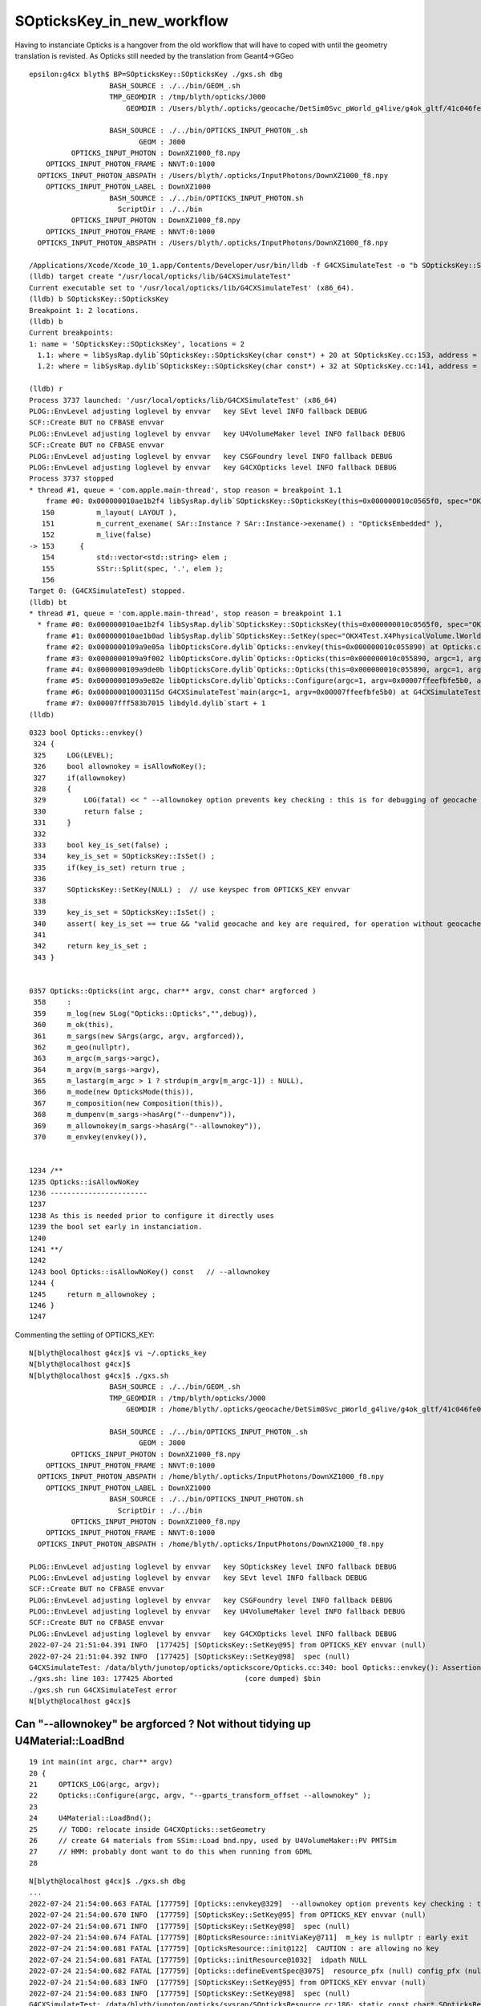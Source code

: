 SOpticksKey_in_new_workflow
==============================

Having to instanciate Opticks is a hangover from the old workflow
that will have to coped with until the geometry translation is revisted. 
As Opticks still needed by the translation from Geant4->GGeo

::

    epsilon:g4cx blyth$ BP=SOpticksKey::SOpticksKey ./gxs.sh dbg 
                       BASH_SOURCE : ./../bin/GEOM_.sh 
                       TMP_GEOMDIR : /tmp/blyth/opticks/J000 
                           GEOMDIR : /Users/blyth/.opticks/geocache/DetSim0Svc_pWorld_g4live/g4ok_gltf/41c046fe05b28cb70b1fc65d0e6b7749/1/CSG_GGeo 

                       BASH_SOURCE : ./../bin/OPTICKS_INPUT_PHOTON_.sh
                              GEOM : J000
              OPTICKS_INPUT_PHOTON : DownXZ1000_f8.npy
        OPTICKS_INPUT_PHOTON_FRAME : NNVT:0:1000
      OPTICKS_INPUT_PHOTON_ABSPATH : /Users/blyth/.opticks/InputPhotons/DownXZ1000_f8.npy
        OPTICKS_INPUT_PHOTON_LABEL : DownXZ1000
                       BASH_SOURCE : ./../bin/OPTICKS_INPUT_PHOTON.sh 
                         ScriptDir : ./../bin 
              OPTICKS_INPUT_PHOTON : DownXZ1000_f8.npy 
        OPTICKS_INPUT_PHOTON_FRAME : NNVT:0:1000 
      OPTICKS_INPUT_PHOTON_ABSPATH : /Users/blyth/.opticks/InputPhotons/DownXZ1000_f8.npy 

    /Applications/Xcode/Xcode_10_1.app/Contents/Developer/usr/bin/lldb -f G4CXSimulateTest -o "b SOpticksKey::SOpticksKey" -o b --
    (lldb) target create "/usr/local/opticks/lib/G4CXSimulateTest"
    Current executable set to '/usr/local/opticks/lib/G4CXSimulateTest' (x86_64).
    (lldb) b SOpticksKey::SOpticksKey
    Breakpoint 1: 2 locations.
    (lldb) b
    Current breakpoints:
    1: name = 'SOpticksKey::SOpticksKey', locations = 2
      1.1: where = libSysRap.dylib`SOpticksKey::SOpticksKey(char const*) + 20 at SOpticksKey.cc:153, address = libSysRap.dylib[0x00000000001312f4], unresolved, hit count = 0 
      1.2: where = libSysRap.dylib`SOpticksKey::SOpticksKey(char const*) + 32 at SOpticksKey.cc:141, address = libSysRap.dylib[0x0000000000132ba0], unresolved, hit count = 0 

    (lldb) r
    Process 3737 launched: '/usr/local/opticks/lib/G4CXSimulateTest' (x86_64)
    PLOG::EnvLevel adjusting loglevel by envvar   key SEvt level INFO fallback DEBUG
    SCF::Create BUT no CFBASE envvar 
    PLOG::EnvLevel adjusting loglevel by envvar   key U4VolumeMaker level INFO fallback DEBUG
    SCF::Create BUT no CFBASE envvar 
    PLOG::EnvLevel adjusting loglevel by envvar   key CSGFoundry level INFO fallback DEBUG
    PLOG::EnvLevel adjusting loglevel by envvar   key G4CXOpticks level INFO fallback DEBUG
    Process 3737 stopped
    * thread #1, queue = 'com.apple.main-thread', stop reason = breakpoint 1.1
        frame #0: 0x000000010ae1b2f4 libSysRap.dylib`SOpticksKey::SOpticksKey(this=0x000000010c0565f0, spec="OKX4Test.X4PhysicalVolume.lWorld0x5780b30_PV.5303cd587554cb16682990189831ae83") at SOpticksKey.cc:153
       150 	    m_layout( LAYOUT ),
       151 	    m_current_exename( SAr::Instance ? SAr::Instance->exename() : "OpticksEmbedded" ), 
       152 	    m_live(false)
    -> 153 	{
       154 	    std::vector<std::string> elem ; 
       155 	    SStr::Split(spec, '.', elem ); 
       156 	
    Target 0: (G4CXSimulateTest) stopped.
    (lldb) bt
    * thread #1, queue = 'com.apple.main-thread', stop reason = breakpoint 1.1
      * frame #0: 0x000000010ae1b2f4 libSysRap.dylib`SOpticksKey::SOpticksKey(this=0x000000010c0565f0, spec="OKX4Test.X4PhysicalVolume.lWorld0x5780b30_PV.5303cd587554cb16682990189831ae83") at SOpticksKey.cc:153
        frame #1: 0x000000010ae1b0ad libSysRap.dylib`SOpticksKey::SetKey(spec="OKX4Test.X4PhysicalVolume.lWorld0x5780b30_PV.5303cd587554cb16682990189831ae83") at SOpticksKey.cc:100
        frame #2: 0x0000000109a9e05a libOpticksCore.dylib`Opticks::envkey(this=0x000000010c055890) at Opticks.cc:337
        frame #3: 0x0000000109a9f002 libOpticksCore.dylib`Opticks::Opticks(this=0x000000010c055890, argc=1, argv=0x00007ffeefbfe5b0, argforced="--gparts_transform_offset") at Opticks.cc:370
        frame #4: 0x0000000109a9de0b libOpticksCore.dylib`Opticks::Opticks(this=0x000000010c055890, argc=1, argv=0x00007ffeefbfe5b0, argforced="--gparts_transform_offset") at Opticks.cc:426
        frame #5: 0x0000000109a9e82e libOpticksCore.dylib`Opticks::Configure(argc=1, argv=0x00007ffeefbfe5b0, argforced="--gparts_transform_offset") at Opticks.cc:352
        frame #6: 0x000000010003115d G4CXSimulateTest`main(argc=1, argv=0x00007ffeefbfe5b0) at G4CXSimulateTest.cc:22
        frame #7: 0x00007fff583b7015 libdyld.dylib`start + 1
    (lldb) 




::

    0323 bool Opticks::envkey()
     324 {
     325     LOG(LEVEL);
     326     bool allownokey = isAllowNoKey();
     327     if(allownokey)
     328     {
     329         LOG(fatal) << " --allownokey option prevents key checking : this is for debugging of geocache creation " ;
     330         return false ;
     331     }
     332 
     333     bool key_is_set(false) ;
     334     key_is_set = SOpticksKey::IsSet() ;
     335     if(key_is_set) return true ;
     336 
     337     SOpticksKey::SetKey(NULL) ;  // use keyspec from OPTICKS_KEY envvar 
     338 
     339     key_is_set = SOpticksKey::IsSet() ;
     340     assert( key_is_set == true && "valid geocache and key are required, for operation without geocache use --allownokey " );
     341 
     342     return key_is_set ;
     343 }


    0357 Opticks::Opticks(int argc, char** argv, const char* argforced )
     358     :
     359     m_log(new SLog("Opticks::Opticks","",debug)),
     360     m_ok(this),
     361     m_sargs(new SArgs(argc, argv, argforced)),
     362     m_geo(nullptr),
     363     m_argc(m_sargs->argc),
     364     m_argv(m_sargs->argv),
     365     m_lastarg(m_argc > 1 ? strdup(m_argv[m_argc-1]) : NULL),
     366     m_mode(new OpticksMode(this)),
     367     m_composition(new Composition(this)),
     368     m_dumpenv(m_sargs->hasArg("--dumpenv")),
     369     m_allownokey(m_sargs->hasArg("--allownokey")),
     370     m_envkey(envkey()),


    1234 /**
    1235 Opticks::isAllowNoKey
    1236 -----------------------
    1237 
    1238 As this is needed prior to configure it directly uses
    1239 the bool set early in instanciation.
    1240 
    1241 **/
    1242 
    1243 bool Opticks::isAllowNoKey() const   // --allownokey
    1244 {
    1245     return m_allownokey ;
    1246 }
    1247 


Commenting the setting of OPTICKS_KEY::

    N[blyth@localhost g4cx]$ vi ~/.opticks_key
    N[blyth@localhost g4cx]$ 
    N[blyth@localhost g4cx]$ ./gxs.sh 
                       BASH_SOURCE : ./../bin/GEOM_.sh 
                       TMP_GEOMDIR : /tmp/blyth/opticks/J000 
                           GEOMDIR : /home/blyth/.opticks/geocache/DetSim0Svc_pWorld_g4live/g4ok_gltf/41c046fe05b28cb70b1fc65d0e6b7749/1/CSG_GGeo 

                       BASH_SOURCE : ./../bin/OPTICKS_INPUT_PHOTON_.sh
                              GEOM : J000
              OPTICKS_INPUT_PHOTON : DownXZ1000_f8.npy
        OPTICKS_INPUT_PHOTON_FRAME : NNVT:0:1000
      OPTICKS_INPUT_PHOTON_ABSPATH : /home/blyth/.opticks/InputPhotons/DownXZ1000_f8.npy
        OPTICKS_INPUT_PHOTON_LABEL : DownXZ1000
                       BASH_SOURCE : ./../bin/OPTICKS_INPUT_PHOTON.sh 
                         ScriptDir : ./../bin 
              OPTICKS_INPUT_PHOTON : DownXZ1000_f8.npy 
        OPTICKS_INPUT_PHOTON_FRAME : NNVT:0:1000 
      OPTICKS_INPUT_PHOTON_ABSPATH : /home/blyth/.opticks/InputPhotons/DownXZ1000_f8.npy 

    PLOG::EnvLevel adjusting loglevel by envvar   key SOpticksKey level INFO fallback DEBUG
    PLOG::EnvLevel adjusting loglevel by envvar   key SEvt level INFO fallback DEBUG
    SCF::Create BUT no CFBASE envvar 
    PLOG::EnvLevel adjusting loglevel by envvar   key CSGFoundry level INFO fallback DEBUG
    PLOG::EnvLevel adjusting loglevel by envvar   key U4VolumeMaker level INFO fallback DEBUG
    SCF::Create BUT no CFBASE envvar 
    PLOG::EnvLevel adjusting loglevel by envvar   key G4CXOpticks level INFO fallback DEBUG
    2022-07-24 21:51:04.391 INFO  [177425] [SOpticksKey::SetKey@95] from OPTICKS_KEY envvar (null)
    2022-07-24 21:51:04.392 INFO  [177425] [SOpticksKey::SetKey@98]  spec (null)
    G4CXSimulateTest: /data/blyth/junotop/opticks/optickscore/Opticks.cc:340: bool Opticks::envkey(): Assertion `key_is_set == true && "valid geocache and key are required, for operation without geocache use --allownokey "' failed.
    ./gxs.sh: line 103: 177425 Aborted                 (core dumped) $bin
    ./gxs.sh run G4CXSimulateTest error
    N[blyth@localhost g4cx]$ 





Can "--allownokey" be argforced ? Not without tidying up U4Material::LoadBnd
------------------------------------------------------------------------------

::

     19 int main(int argc, char** argv)
     20 {
     21     OPTICKS_LOG(argc, argv);
     22     Opticks::Configure(argc, argv, "--gparts_transform_offset --allownokey" );
     23 
     24     U4Material::LoadBnd();
     25     // TODO: relocate inside G4CXOpticks::setGeometry
     26     // create G4 materials from SSim::Load bnd.npy, used by U4VolumeMaker::PV PMTSim
     27     // HMM: probably dont want to do this when running from GDML
     28 

::

    N[blyth@localhost g4cx]$ ./gxs.sh dbg
    ...
    2022-07-24 21:54:00.663 FATAL [177759] [Opticks::envkey@329]  --allownokey option prevents key checking : this is for debugging of geocache creation 
    2022-07-24 21:54:00.670 INFO  [177759] [SOpticksKey::SetKey@95] from OPTICKS_KEY envvar (null)
    2022-07-24 21:54:00.671 INFO  [177759] [SOpticksKey::SetKey@98]  spec (null)
    2022-07-24 21:54:00.674 FATAL [177759] [BOpticksResource::initViaKey@711]  m_key is nullptr : early exit 
    2022-07-24 21:54:00.681 FATAL [177759] [OpticksResource::init@122]  CAUTION : are allowing no key 
    2022-07-24 21:54:00.681 FATAL [177759] [Opticks::initResource@1032]  idpath NULL 
    2022-07-24 21:54:00.682 FATAL [177759] [Opticks::defineEventSpec@3075]  resource_pfx (null) config_pfx (null) pfx default_pfx cat (null) udet g4live typ TORCH tag 1
    2022-07-24 21:54:00.683 INFO  [177759] [SOpticksKey::SetKey@95] from OPTICKS_KEY envvar (null)
    2022-07-24 21:54:00.683 INFO  [177759] [SOpticksKey::SetKey@98]  spec (null)
    G4CXSimulateTest: /data/blyth/junotop/opticks/sysrap/SOpticksResource.cc:186: static const char* SOpticksResource::CGDir_(bool, const char*): Assertion `idpath' failed.

    Program received signal SIGABRT, Aborted.
    0x00007fffebb10387 in raise () from /lib64/libc.so.6
    (gdb) bt
    #0  0x00007fffebb10387 in raise () from /lib64/libc.so.6
    #1  0x00007fffebb11a78 in abort () from /lib64/libc.so.6
    #2  0x00007fffebb091a6 in __assert_fail_base () from /lib64/libc.so.6
    #3  0x00007fffebb09252 in __assert_fail () from /lib64/libc.so.6
    #4  0x00007fffed7238b8 in SOpticksResource::CGDir_ (setkey=true, rel=0x7fffed7d8124 "CSG_GGeo") at /data/blyth/junotop/opticks/sysrap/SOpticksResource.cc:186
    #5  0x00007fffed72386d in SOpticksResource::CGDir (setkey=true) at /data/blyth/junotop/opticks/sysrap/SOpticksResource.cc:182
    #6  0x00007fffed723930 in SOpticksResource::CFBase () at /data/blyth/junotop/opticks/sysrap/SOpticksResource.cc:223
    #7  0x00007fffed723d3c in SOpticksResource::Get (key=0x7713c1 "CFBase") at /data/blyth/junotop/opticks/sysrap/SOpticksResource.cc:383
    #8  0x00007fffed6d8ef3 in SPath::Resolve (spec_=0x7fffed7dfe11 "$CFBase/CSGFoundry/SSim", create_dirs=2) at /data/blyth/junotop/opticks/sysrap/SPath.cc:179
    #9  0x00007fffed7483ef in SSim::Load (base_=0x0) at /data/blyth/junotop/opticks/sysrap/SSim.cc:45
    #10 0x00007ffff79325b4 in U4Material::LoadBnd (ssimdir=0x0) at /data/blyth/junotop/opticks/u4/U4Material.cc:693
    #11 0x000000000040f4e2 in main (argc=3, argv=0x7fffffff64f8) at /data/blyth/junotop/opticks/g4cx/tests/G4CXSimulateTest.cc:24
    (gdb) 



